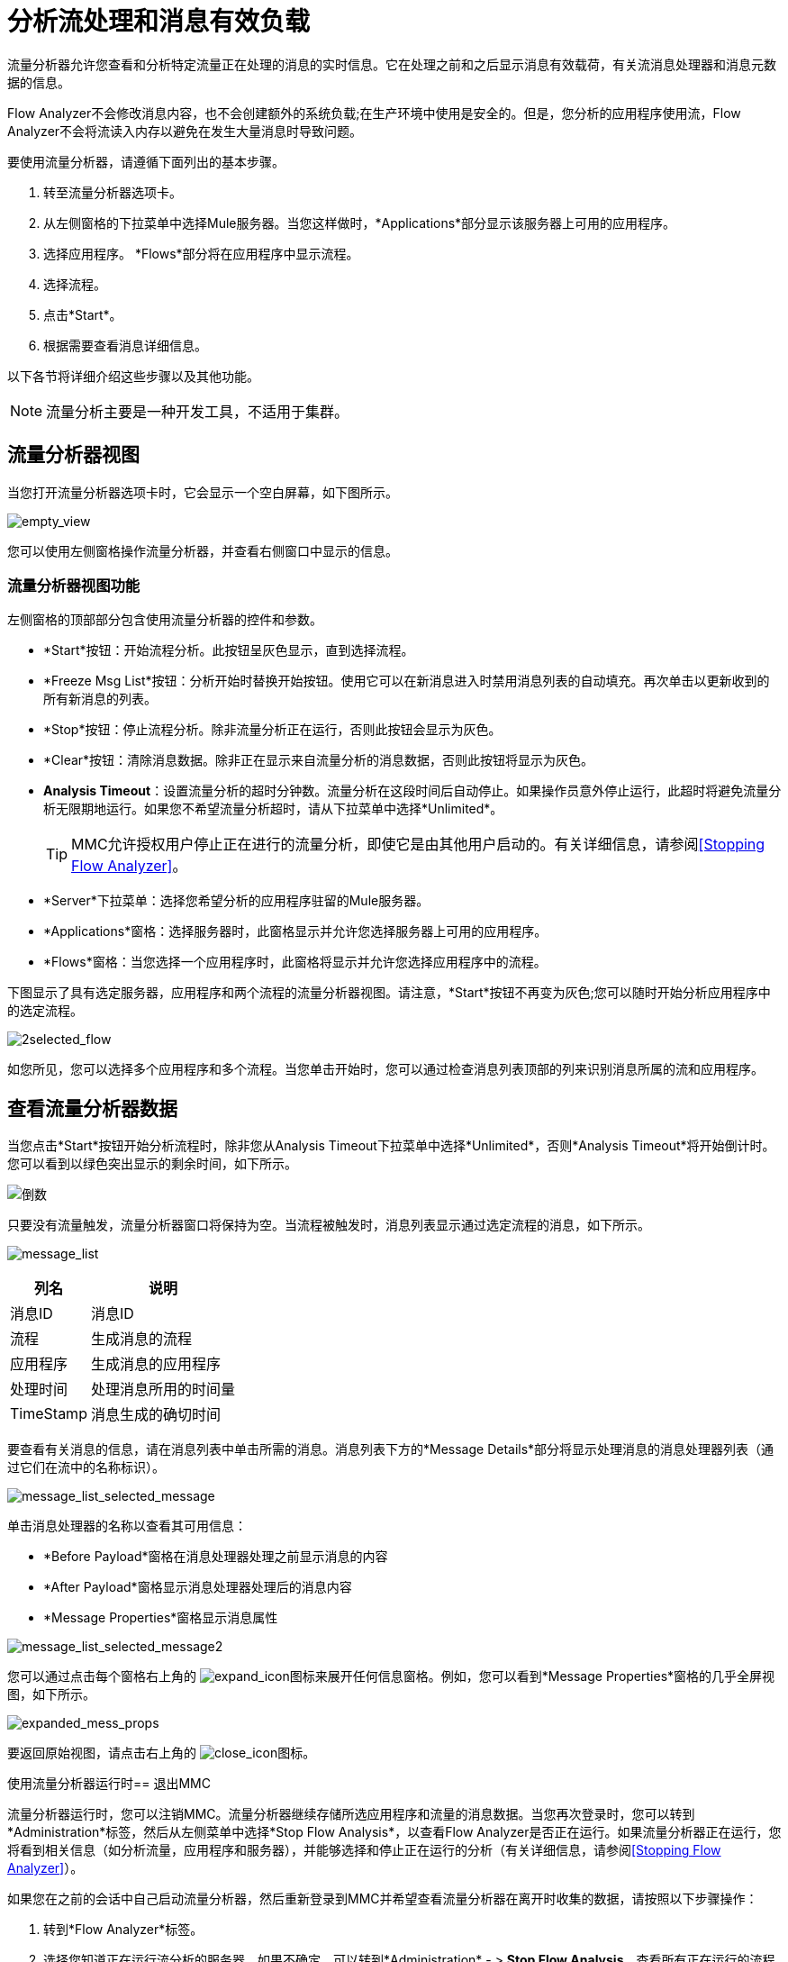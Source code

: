 = 分析流处理和消息有效负载
:keywords: mmc, flow processing, debug, payload, monitoring

流量分析器允许您查看和分析特定流量正在处理的消息的实时信息。它在处理之前和之后显示消息有效载荷，有关流消息处理器和消息元数据的信息。

Flow Analyzer不会修改消息内容，也不会创建额外的系统负载;在生产环境中使用是安全的。但是，您分析的应用程序使用流，Flow Analyzer不会将流读入内存以避免在发生大量消息时导致问题。

要使用流量分析器，请遵循下面列出的基本步骤。

. 转至流量分析器选项卡。
. 从左侧窗格的下拉菜单中选择Mule服务器。当您这样做时，*Applications*部分显示该服务器上可用的应用程序。
. 选择应用程序。 *Flows*部分将在应用程序中显示流程。
. 选择流程。
. 点击*Start*。
. 根据需要查看消息详细信息。

以下各节将详细介绍这些步骤以及其他功能。

[NOTE]
流量分析主要是一种开发工具，不适用于集群。

== 流量分析器视图

当您打开流量分析器选项卡时，它会显示一个空白屏幕，如下图所示。

image:empty_view.png[empty_view]

您可以使用左侧窗格操作流量分析器，并查看右侧窗口中显示的信息。

=== 流量分析器视图功能

左侧窗格的顶部部分包含使用流量分析器的控件和参数。

*  *Start*按钮：开始流程分析。此按钮呈灰色显示，直到选择流程。
*  *Freeze Msg List*按钮：分析开始时替换开始按钮。使用它可以在新消息进入时禁用消息列表的自动填充。再次单击以更新收到的所有新消息的列表。
*  *Stop*按钮：停止流程分析。除非流量分析正在运行，否则此按钮会显示为灰色。
*  *Clear*按钮：清除消息数据。除非正在显示来自流量分析的消息数据，否则此按钮将显示为灰色。
*  *Analysis Timeout*：设置流量分析的超时分钟数。流量分析在这段时间后自动停止。如果操作员意外停止运行，此超时将避免流量分析无限期地运行。如果您不希望流量分析超时，请从下拉菜单中选择*Unlimited*。
+
[TIP]
MMC允许授权用户停止正在进行的流量分析，即使它是由其他用户启动的。有关详细信息，请参阅<<Stopping Flow Analyzer>>。
*  *Server*下拉菜单：选择您希望分析的应用程序驻留的Mule服务器。
*  *Applications*窗格：选择服务器时，此窗格显示并允许您选择服务器上可用的应用程序。
*  *Flows*窗格：当您选择一个应用程序时，此窗格将显示并允许您选择应用程序中的流程。

下图显示了具有选定服务器，应用程序和两个流程的流量分析器视图。请注意，*Start*按钮不再变为灰色;您可以随时开始分析应用程序中的选定流程。

image:2selected_flow.png[2selected_flow]

如您所见，您可以选择多个应用程序和多个流程。当您单击开始时，您可以通过检查消息列表顶部的列来识别消息所属的流和应用程序。

== 查看流量分析器数据

当您点击*Start*按钮开始分析流程时，除非您从Analysis Timeout下拉菜单中选择*Unlimited*，否则*Analysis Timeout*将开始倒计时。您可以看到以绿色突出显示的剩余时间，如下所示。

image:countdown.png[倒数]

只要没有流量触发，流量分析器窗口将保持为空。当流程被触发时，消息列表显示通过选定流程的消息，如下所示。

image:message_list.png[message_list]

[%header%autowidth.spread]
|===
|列名 |说明
|消息ID  |消息ID
|流程 |生成消息的流程
|应用程序 |生成消息的应用程序
|处理时间 |处理消息所用的时间量
| TimeStamp  |消息生成的确切时间
|===

要查看有关消息的信息，请在消息列表中单击所需的消息。消息列表下方的*Message Details*部分将显示处理消息的消息处理器列表（通过它们在流中的名称标识）。

image:message_list_selected_message.png[message_list_selected_message]

单击消息处理器的名称以查看其可用信息：

*  *Before Payload*窗格在消息处理器处理之前显示消息的内容
*  *After Payload*窗格显示消息处理器处理后的消息内容
*  *Message Properties*窗格显示消息属性

image:message_list_selected_message2.png[message_list_selected_message2]

您可以通过点击每个窗格右上角的 image:expand_icon.png[expand_icon]图标来展开任何信息窗格。例如，您可以看到*Message Properties*窗格的几乎全屏视图，如下所示。

image:expanded_mess_props.png[expanded_mess_props]

要返回原始视图，请点击右上角的 image:close_icon.png[close_icon]图标。

使用流量分析器运行时== 退出MMC

流量分析器运行时，您可以注销MMC。流量分析器继续存储所选应用程序和流量的消息数据。当您再次登录时，您可以转到*Administration*标签，然后从左侧菜单中选择*Stop Flow Analysis*，以查看Flow Analyzer是否正在运行。如果流量分析器正在运行，您将看到相关信息（如分析流量，应用程序和服务器），并能够选择和停止正在运行的分析（有关详细信息，请参阅<<Stopping Flow Analyzer>>）。

如果您在之前的会话中自己启动流量分析器，然后重新登录到MMC并希望查看流量分析器在离开时收集的数据，请按照以下步骤操作：

. 转到*Flow Analyzer*标签。
. 选择您知道正在运行流分析的服务器。如果不确定，可以转到*Administration*  - > *Stop Flow Analysis*，查看所有正在运行的流程分析的列表。
. 选择您知道您的流分析正在运行的应用程序。如果不确定，可以转到*Administration*  - > *Stop Flow Analysis*，查看所有正在运行的流程分析的列表。
. 选择应用程序时，正在分析的任何流程将以粗体显示，如下所示。
+
image:analyzed_flow.png[analyzed_flow]
+
. 上面的图片表示前两个流程正在分析中。点击您希望查看其数据的流，然后点击*Start*开始流分析。 *Message List*窗格将填充流量分析器到目前为止收集的所有消息信息，包括在您退出MMC时收集的任何新数据。

== 停止流量分析器

如前所述，当达到指定的超时时，Flow Analysis将自动停止。如果为流分析超时设置了*Unlimited*选项，则必须通过单击左侧窗格上的*Stop*按钮手动停止流分析。

如果用户在流量分析器运行时注销MMC，则流量分析将在用户不在时继续（请参阅<<Logging Out of MMC with Flow Analyzer Running>>部分）。 MMC管理用户可以停止任何运行流分析，适用于任何服务器或应用程序。此外，任何授予`Audit Flows - Admin Functions`权限的用户都可以停止正在运行的流程分析。

要停止正在运行的流分析，请按照下列步骤操作：

. 转到*Administration*标签。
. 在左侧菜单中，选择*Stop Flow Analysis*。 MMC显示正在分析的流量列表，如下所示。
+
image:flows_being_analyzed.png[flows_being_analyzed]
+
. 选择您想停止分析的流程，然后点击右上角的*Stop*。

=== 授予用户权限以停止流量分析器

如果要启用MMC用户停止流量分析器，请将`Audit Flows - Admin Functions`权限分配给用户所属的用户组。有关分配权限的详细信息，请参阅 link:/mule-management-console/v/3.7/managing-mmc-users-and-roles[管理MMC用户和角色]。

== 使用流时查看消息有效载荷

如果您分析的应用程序使用流式传输，则流量分析器不会将流读入内存以避免在发生大量消息时导致问题。它不显示消息，而是显示有关流类型的基本信息。

但是，如果您的应用程序使用CXF连接器的流处理SOAP请求，则可以使用Flow Analyzer查看SOAP请求的详细信息。为此，您需要修改您的应用程序以控制对象到字节数组的变换器，以便它不使用CXF连接器的流。这样做可以避免流和内存造成的限制。入站端点的示例配置如下所示;相同的配置也适用于出站端点。

[source, xml, linenums]
----
<object-to-byte-array name="ObjectToByteArray"/>
 
<cxf:inbound-endpoint address="....." transformer-refs="ObjectToByteArray" response-transformer-refs="ObjectToByteArray"/>
----

== 另请参阅

*  link:/mule-management-console/v/3.7/tracking-flows[跟踪流量]提供有关使用“流”选项卡和设置流跟踪的更多信息，这是流分析的先决条件。
*  link:/mule-management-console/v/3.7/analyzing-message-flows[分析消息流]会详细介绍如何使用流量分析器窗格。
*  link:/mule-management-console/v/3.6/debugging-message-processing[调试消息处理]说明调试应用程序的消息处理的一般步骤。
*  link:/mule-management-console/v/3.6/debugging-the-loan-broker-example-application[调试贷款代理示例应用程序]显示如何使用控制台流量分析器屏幕查找应用程序逻辑错误。
*  link:/mule-user-guide/v/3.6/routers[使用消息处理器来控制消息流]为可用的Mule消息处理器或路由器提供参考信息。
